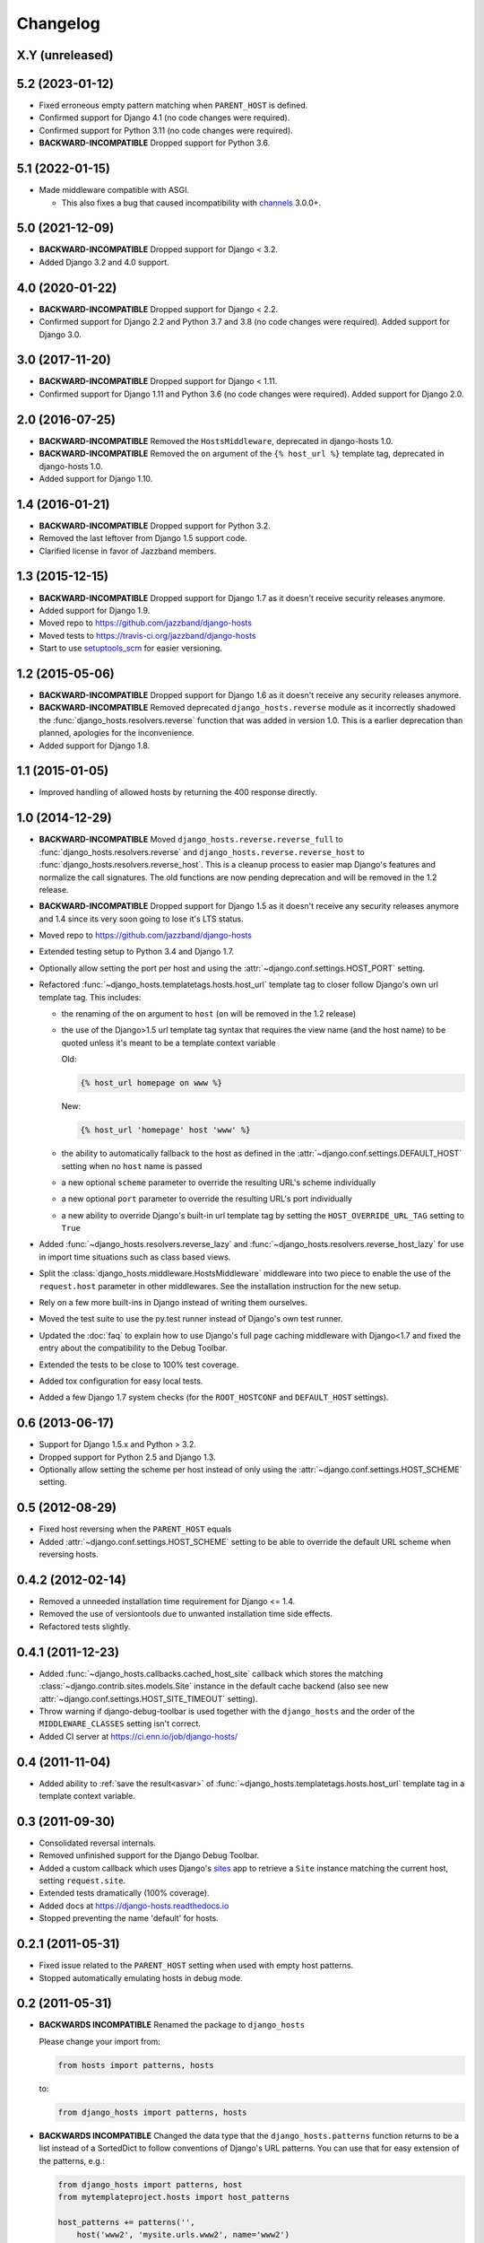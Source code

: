 Changelog
=========

X.Y (unreleased)
----------------

5.2 (2023-01-12)
----------------

- Fixed erroneous empty pattern matching when ``PARENT_HOST`` is defined.

- Confirmed support for Django 4.1 (no code changes were required).

- Confirmed support for Python 3.11 (no code changes were required).

- **BACKWARD-INCOMPATIBLE** Dropped support for Python 3.6.

5.1 (2022-01-15)
----------------

- Made middleware compatible with ASGI.

  - This also fixes a bug that caused incompatibility with `channels
    <https://pypi.org/project/channels/>`_ 3.0.0+.

5.0 (2021-12-09)
----------------

- **BACKWARD-INCOMPATIBLE** Dropped support for Django < 3.2.

- Added Django 3.2 and 4.0 support.

4.0 (2020-01-22)
----------------

- **BACKWARD-INCOMPATIBLE** Dropped support for Django < 2.2.

- Confirmed support for Django 2.2 and Python 3.7 and 3.8 (no code changes were
  required). Added support for Django 3.0.

3.0 (2017-11-20)
----------------

- **BACKWARD-INCOMPATIBLE** Dropped support for Django < 1.11.

- Confirmed support for Django 1.11 and Python 3.6 (no code changes were
  required). Added support for Django 2.0.

2.0 (2016-07-25)
----------------

- **BACKWARD-INCOMPATIBLE** Removed the ``HostsMiddleware``, deprecated in
  django-hosts 1.0.

- **BACKWARD-INCOMPATIBLE** Removed the ``on`` argument of the
  ``{% host_url %}`` template tag, deprecated in django-hosts 1.0.

- Added support for Django 1.10.

1.4 (2016-01-21)
----------------

- **BACKWARD-INCOMPATIBLE** Dropped support for Python 3.2.

- Removed the last leftover from Django 1.5 support code.

- Clarified license in favor of Jazzband members.

1.3 (2015-12-15)
----------------

- **BACKWARD-INCOMPATIBLE** Dropped support for Django 1.7 as it doesn't
  receive security releases anymore.

- Added support for Django 1.9.

- Moved repo to https://github.com/jazzband/django-hosts

- Moved tests to https://travis-ci.org/jazzband/django-hosts

- Start to use `setuptools_scm <https://pypi.python.org/pypi/setuptools_scm>`_
  for easier versioning.

1.2 (2015-05-06)
----------------

- **BACKWARD-INCOMPATIBLE** Dropped support for Django 1.6 as it doesn't
  receive any security releases anymore.

- **BACKWARD-INCOMPATIBLE** Removed deprecated ``django_hosts.reverse``
  module as it incorrectly shadowed the :func:`django_hosts.resolvers.reverse`
  function that was added in version 1.0. This is a earlier deprecation than
  planned, apologies for the inconvenience.

- Added support for Django 1.8.

1.1 (2015-01-05)
----------------

- Improved handling of allowed hosts by returning the 400 response directly.

1.0 (2014-12-29)
----------------

- **BACKWARD-INCOMPATIBLE** Moved ``django_hosts.reverse.reverse_full`` to
  :func:`django_hosts.resolvers.reverse` and
  ``django_hosts.reverse.reverse_host`` to
  :func:`django_hosts.resolvers.reverse_host`. This is a cleanup process to
  easier map Django's features and normalize the call signatures. The old
  functions are now pending deprecation and will be removed in the 1.2 release.

- **BACKWARD-INCOMPATIBLE** Dropped support for Django 1.5 as it doesn't
  receive any security releases anymore and 1.4 since its very soon going
  to lose it's LTS status.

- Moved repo to https://github.com/jazzband/django-hosts

- Extended testing setup to Python 3.4 and Django 1.7.

- Optionally allow setting the port per host and using the
  :attr:`~django.conf.settings.HOST_PORT` setting.

- Refactored :func:`~django_hosts.templatetags.hosts.host_url` template tag
  to closer follow Django's own url template tag. This includes:

  - the renaming of the ``on`` argument to ``host`` (``on`` will be removed
    in the 1.2 release)
  - the use of the Django>1.5 url template tag syntax that requires the view
    name (and the host name) to be quoted unless it's meant to be a template
    context variable

    Old:

    .. code-block:: html+django

      {% host_url homepage on www %}

    New:

    .. code-block:: html+django

      {% host_url 'homepage' host 'www' %}

  - the ability to automatically fallback to the host as defined
    in the :attr:`~django.conf.settings.DEFAULT_HOST` setting when no
    ``host`` name is passed
  - a new optional ``scheme`` parameter to override the resulting URL's scheme
    individually
  - a new optional ``port`` parameter to override the resulting URL's port
    individually
  - a new ability to override Django's built-in url template tag by setting
    the ``HOST_OVERRIDE_URL_TAG`` setting to ``True``

- Added :func:`~django_hosts.resolvers.reverse_lazy` and
  :func:`~django_hosts.resolvers.reverse_host_lazy` for use in import time
  situations such as class based views.

- Split the :class:`django_hosts.middleware.HostsMiddleware` middleware into
  two piece to enable the use of the ``request.host`` parameter in other
  middlewares. See the installation instruction for the new setup.

- Rely on a few more built-ins in Django instead of writing them ourselves.

- Moved the test suite to use the py.test runner instead of Django's own test
  runner.

- Updated the :doc:`faq` to explain how to use Django's full page caching
  middleware with Django<1.7 and fixed the entry about the compatibility to
  the Debug Toolbar.

- Extended the tests to be close to 100% test coverage.

- Added tox configuration for easy local tests.

- Added a few Django 1.7 system checks (for the ``ROOT_HOSTCONF`` and
  ``DEFAULT_HOST`` settings).

0.6 (2013-06-17)
----------------

- Support for Django 1.5.x and Python > 3.2.

- Dropped support for Python 2.5 and Django 1.3.

- Optionally allow setting the scheme per host instead of only using
  the :attr:`~django.conf.settings.HOST_SCHEME` setting.

0.5 (2012-08-29)
----------------

- Fixed host reversing when the ``PARENT_HOST`` equals

- Added :attr:`~django.conf.settings.HOST_SCHEME` setting to be able to
  override the default URL scheme when reversing hosts.

0.4.2 (2012-02-14)
------------------

- Removed a unneeded installation time requirement for Django <= 1.4.

- Removed the use of versiontools due to unwanted installation time side
  effects.

- Refactored tests slightly.

0.4.1 (2011-12-23)
------------------

- Added :func:`~django_hosts.callbacks.cached_host_site` callback which
  stores the matching :class:`~django.contrib.sites.models.Site` instance
  in the default cache backend (also see new
  :attr:`~django.conf.settings.HOST_SITE_TIMEOUT` setting).

- Throw warning if django-debug-toolbar is used together with the
  ``django_hosts`` and the order of the ``MIDDLEWARE_CLASSES`` setting
  isn't correct.

- Added CI server at https://ci.enn.io/job/django-hosts/

0.4 (2011-11-04)
----------------

- Added ability to :ref:`save the result<asvar>` of
  :func:`~django_hosts.templatetags.hosts.host_url` template tag in a
  template context variable.

0.3 (2011-09-30)
----------------

- Consolidated reversal internals.

- Removed unfinished support for the Django Debug Toolbar.

- Added a custom callback which uses Django's sites_ app to retrieve
  a ``Site`` instance matching the current host, setting ``request.site``.

- Extended tests dramatically (100% coverage).

- Added docs at https://django-hosts.readthedocs.io

- Stopped preventing the name 'default' for hosts.

.. _sites: https://docs.djangoproject.com/en/dev/ref/contrib/sites/

0.2.1 (2011-05-31)
------------------

- Fixed issue related to the ``PARENT_HOST`` setting when used with
  empty host patterns.

- Stopped automatically emulating hosts in debug mode.

0.2 (2011-05-31)
----------------

- **BACKWARDS INCOMPATIBLE** Renamed the package to ``django_hosts``

  Please change your import from:

  .. code-block:: python

    from hosts import patterns, hosts

  to:

  .. code-block:: python

    from django_hosts import patterns, hosts

- **BACKWARDS INCOMPATIBLE** Changed the data type that the
  ``django_hosts.patterns`` function returns to be a list instead of a
  SortedDict to follow conventions of Django's URL patterns.
  You can use that for easy extension of the patterns, e.g.:

  .. code-block:: python

    from django_hosts import patterns, host
    from mytemplateproject.hosts import host_patterns

    host_patterns += patterns('',
        host('www2', 'mysite.urls.www2', name='www2')
    )

- Extended tests to have full coverage.

- Fixed prefix handling.

0.1.1 (2011-05-30)
------------------

- Fixed docs issues.

- Use absolute imports where possible.

0.1 (2011-05-29)
----------------

- Initial release with middleware, reverse and templatetags.
